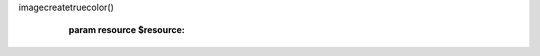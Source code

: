 .. php:namespace:: Imagine\Gd

.. php:class:: Image

   .. php:method:: Image::__construct()

      Constructs a new Image instance using the result of
imagecreatetruecolor()

      :param resource $resource:

   .. php:method:: Image::__destruct()

      Makes sure the current image resource is destroyed

   .. php:method:: Image::copy()

      (non-PHPdoc)

      :see: Imagine\\Image\\ManipulatorInterface::copy()

   .. php:method:: Image::crop()

      (non-PHPdoc)

      :see: Imagine\\Image\\ManipulatorInterface::crop()

   .. php:method:: Image::paste()

      (non-PHPdoc)

      :see: Imagine\\Image\\ManipulatorInterface::paste()

   .. php:method:: Image::resize()

      (non-PHPdoc)

      :see: Imagine\\Image\\ManipulatorInterface::resize()

   .. php:method:: Image::rotate()

      (non-PHPdoc)

      :see: Imagine\\Image\\ManipulatorInterface::rotate()

   .. php:method:: Image::save()

      (non-PHPdoc)

      :see: Imagine\\Image\\ManipulatorInterface::save()

   .. php:method:: Image::show()

      (non-PHPdoc)

      :see: Imagine\\Image\\ManipulatorInterface::show()

   .. php:method:: Image::get()

      (non-PHPdoc)

      :see: Imagine\\Image\\ImageInterface::get()

   .. php:method:: Image::__toString()

      (non-PHPdoc)

      :see: Imagine\\Image\\ImageInterface::__toString()

   .. php:method:: Image::flipHorizontally()

      (non-PHPdoc)

      :see: Imagine\\Image\\ManipulatorInterface::flipHorizontally()

   .. php:method:: Image::flipVertically()

      (non-PHPdoc)

      :see: Imagine\\Image\\ManipulatorInterface::flipVertically()

   .. php:method:: Image::thumbnail()

      (non-PHPdoc)

      :see: Imagine\\Image\\ManipulatorInterface::thumbnail()

   .. php:method:: Image::draw()

      (non-PHPdoc)

      :see: Imagine\\Image\\ImageInterface::draw()

   .. php:method:: Image::getSize()

      (non-PHPdoc)

      :see: Imagine\\Image\\ImageInterface::getSize()

   .. php:method:: Image::applyMask()

      (non-PHPdoc)

      :see: Imagine\\Image\\ManipulatorInterface::applyMask()

   .. php:method:: Image::fill()

      (non-PHPdoc)

      :see: Imagine\\Image\\ManipulatorInterface::fill()

   .. php:method:: Image::mask()

      (non-PHPdoc)

      :see: Imagine\\Image\\ImageInterface::mask()

   .. php:method:: Image::histogram()

      (non-PHPdoc)

      :see: Imagine\\Image\\ImageInterface::histogram()

   .. php:method:: Image::getColorAt()

      (non-PHPdoc)

      :see: Imagine\\Image\\ImageInterface::getColorAt()